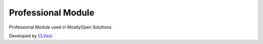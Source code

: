 Professional Module
===================

Professional Module used in MostlyOpen Solutions.

Developed by `CLVsol <https://clvsol.com>`_.
